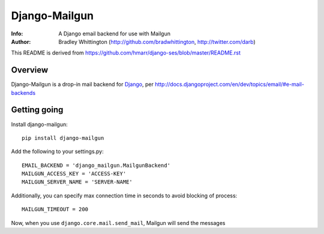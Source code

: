 ==========
Django-Mailgun
==========
:Info: A Django email backend for use with Mailgun
:Author: Bradley Whittington (http://github.com/bradwhittington, http://twitter.com/darb)

This README is derived from https://github.com/hmarr/django-ses/blob/master/README.rst

Overview
=================
Django-Mailgun is a drop-in mail backend for Django_, 
per http://docs.djangoproject.com/en/dev/topics/email/#e-mail-backends

Getting going
=============

Install django-mailgun::

    pip install django-mailgun

Add the following to your settings.py::

    EMAIL_BACKEND = 'django_mailgun.MailgunBackend'
    MAILGUN_ACCESS_KEY = 'ACCESS-KEY'
    MAILGUN_SERVER_NAME = 'SERVER-NAME'

Additionally, you can specify max connection time in seconds to avoid blocking of process::

    MAILGUN_TIMEOUT = 200

Now, when you use ``django.core.mail.send_mail``, Mailgun will send the messages

.. _Builtin Email Error Reporting: http://docs.djangoproject.com/en/1.2/howto/error-reporting/
.. _Django: http://djangoproject.com
.. _Mailgun: http://mailgun.net
